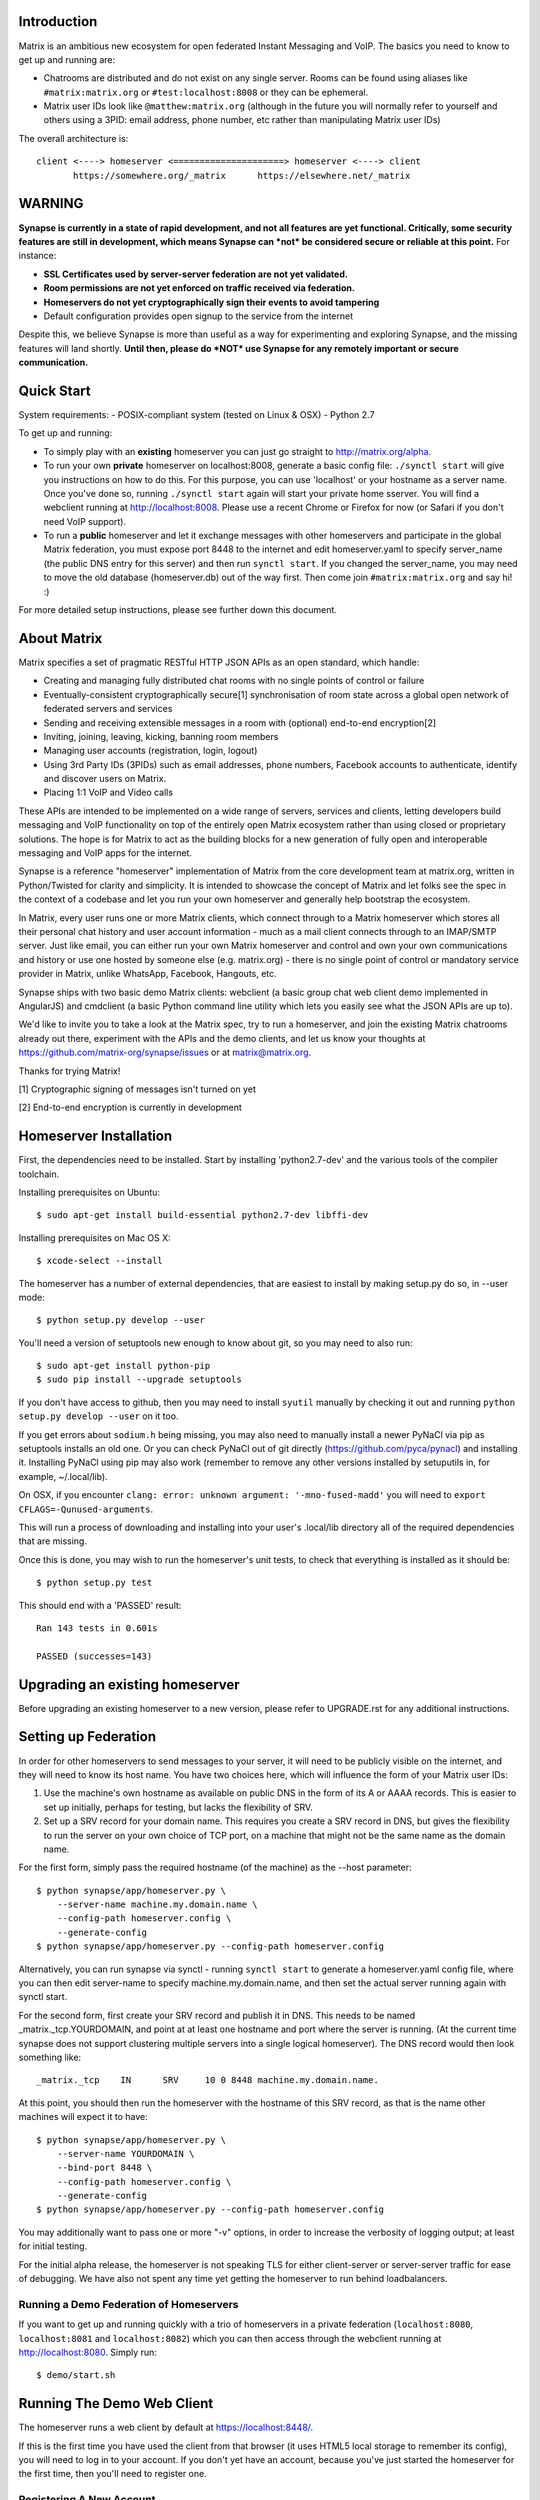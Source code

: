 Introduction
============

Matrix is an ambitious new ecosystem for open federated Instant Messaging and
VoIP.  The basics you need to know to get up and running are:

- Chatrooms are distributed and do not exist on any single server.  Rooms
  can be found using aliases like ``#matrix:matrix.org`` or
  ``#test:localhost:8008`` or they can be ephemeral.

- Matrix user IDs look like ``@matthew:matrix.org`` (although in the future
  you will normally refer to yourself and others using a 3PID: email
  address, phone number, etc rather than manipulating Matrix user IDs)

The overall architecture is::

      client <----> homeserver <=====================> homeserver <----> client
             https://somewhere.org/_matrix      https://elsewhere.net/_matrix

WARNING
=======

**Synapse is currently in a state of rapid development, and not all features
are yet functional. Critically, some security features are still in
development, which means Synapse can *not* be considered secure or reliable at
this point.**  For instance:

- **SSL Certificates used by server-server federation are not yet validated.**
- **Room permissions are not yet enforced on traffic received via federation.**
- **Homeservers do not yet cryptographically sign their events to avoid
  tampering**
- Default configuration provides open signup to the service from the internet

Despite this, we believe Synapse is more than useful as a way for experimenting
and exploring Synapse, and the missing features will land shortly. **Until
then, please do *NOT* use Synapse for any remotely important or secure
communication.**


Quick Start
===========

System requirements:
- POSIX-compliant system (tested on Linux & OSX)
- Python 2.7

To get up and running:

- To simply play with an **existing** homeserver you can
  just go straight to http://matrix.org/alpha.

- To run your own **private** homeserver on localhost:8008, generate a basic
  config file: ``./synctl start`` will give you instructions on how to do this.
  For this purpose, you can use 'localhost' or your hostname as a server name.
  Once you've done so, running ``./synctl start`` again will start your private
  home sserver. You will find a webclient running at http://localhost:8008.
  Please use a recent Chrome or Firefox for now (or Safari if you don't need
  VoIP support).

- To run a **public** homeserver and let it exchange messages with other
  homeservers and participate in the global Matrix federation, you must expose
  port 8448 to the internet and edit homeserver.yaml to specify server_name
  (the public DNS entry for this server) and then run ``synctl start``. If you
  changed the server_name, you may need to move the old database
  (homeserver.db) out of the way first. Then come join ``#matrix:matrix.org``
  and say hi! :)

For more detailed setup instructions, please see further down this document.


About Matrix
============

Matrix specifies a set of pragmatic RESTful HTTP JSON APIs as an open standard,
which handle:

- Creating and managing fully distributed chat rooms with no
  single points of control or failure
- Eventually-consistent cryptographically secure[1] synchronisation of room
  state across a global open network of federated servers and services
- Sending and receiving extensible messages in a room with (optional)
  end-to-end encryption[2]
- Inviting, joining, leaving, kicking, banning room members
- Managing user accounts (registration, login, logout)
- Using 3rd Party IDs (3PIDs) such as email addresses, phone numbers,
  Facebook accounts to authenticate, identify and discover users on Matrix.
- Placing 1:1 VoIP and Video calls

These APIs are intended to be implemented on a wide range of servers, services
and clients, letting developers build messaging and VoIP functionality on top
of the entirely open Matrix ecosystem rather than using closed or proprietary
solutions. The hope is for Matrix to act as the building blocks for a new
generation of fully open and interoperable messaging and VoIP apps for the
internet.

Synapse is a reference "homeserver" implementation of Matrix from the core
development team at matrix.org, written in Python/Twisted for clarity and
simplicity.  It is intended to showcase the concept of Matrix and let folks see
the spec in the context of a codebase and let you run your own homeserver and
generally help bootstrap the ecosystem.

In Matrix, every user runs one or more Matrix clients, which connect through to
a Matrix homeserver which stores all their personal chat history and user
account information - much as a mail client connects through to an IMAP/SMTP
server. Just like email, you can either run your own Matrix homeserver and
control and own your own communications and history or use one hosted by
someone else (e.g. matrix.org) - there is no single point of control or
mandatory service provider in Matrix, unlike WhatsApp, Facebook, Hangouts, etc.

Synapse ships with two basic demo Matrix clients: webclient (a basic group chat
web client demo implemented in AngularJS) and cmdclient (a basic Python
command line utility which lets you easily see what the JSON APIs are up to).

We'd like to invite you to take a look at the Matrix spec, try to run a
homeserver, and join the existing Matrix chatrooms already out there,
experiment with the APIs and the demo clients, and let us know your thoughts at
https://github.com/matrix-org/synapse/issues or at matrix@matrix.org.

Thanks for trying Matrix!

[1] Cryptographic signing of messages isn't turned on yet

[2] End-to-end encryption is currently in development


Homeserver Installation
=======================

First, the dependencies need to be installed.  Start by installing
'python2.7-dev' and the various tools of the compiler toolchain.

Installing prerequisites on Ubuntu::

    $ sudo apt-get install build-essential python2.7-dev libffi-dev

Installing prerequisites on Mac OS X::

    $ xcode-select --install

The homeserver has a number of external dependencies, that are easiest
to install by making setup.py do so, in --user mode::

    $ python setup.py develop --user

You'll need a version of setuptools new enough to know about git, so you
may need to also run::

    $ sudo apt-get install python-pip
    $ sudo pip install --upgrade setuptools

If you don't have access to github, then you may need to install ``syutil``
manually by checking it out and running ``python setup.py develop --user`` on
it too.

If you get errors about ``sodium.h`` being missing, you may also need to
manually install a newer PyNaCl via pip as setuptools installs an old one. Or
you can check PyNaCl out of git directly (https://github.com/pyca/pynacl) and
installing it. Installing PyNaCl using pip may also work (remember to remove
any other versions installed by setuputils in, for example, ~/.local/lib).

On OSX, if you encounter ``clang: error: unknown argument: '-mno-fused-madd'``
you will need to ``export CFLAGS=-Qunused-arguments``.

This will run a process of downloading and installing into your
user's .local/lib directory all of the required dependencies that are
missing.

Once this is done, you may wish to run the homeserver's unit tests, to
check that everything is installed as it should be::

    $ python setup.py test

This should end with a 'PASSED' result::

    Ran 143 tests in 0.601s

    PASSED (successes=143)


Upgrading an existing homeserver
================================

Before upgrading an existing homeserver to a new version, please refer to
UPGRADE.rst for any additional instructions.


Setting up Federation
=====================

In order for other homeservers to send messages to your server, it will need to
be publicly visible on the internet, and they will need to know its host name.
You have two choices here, which will influence the form of your Matrix user
IDs:

1) Use the machine's own hostname as available on public DNS in the form of
   its A or AAAA records. This is easier to set up initially, perhaps for
   testing, but lacks the flexibility of SRV.

2) Set up a SRV record for your domain name. This requires you create a SRV
   record in DNS, but gives the flexibility to run the server on your own
   choice of TCP port, on a machine that might not be the same name as the
   domain name.

For the first form, simply pass the required hostname (of the machine) as the
--host parameter::

    $ python synapse/app/homeserver.py \
        --server-name machine.my.domain.name \
        --config-path homeserver.config \
        --generate-config
    $ python synapse/app/homeserver.py --config-path homeserver.config

Alternatively, you can run synapse via synctl - running ``synctl start`` to
generate a homeserver.yaml config file, where you can then edit server-name to
specify machine.my.domain.name, and then set the actual server running again
with synctl start.

For the second form, first create your SRV record and publish it in DNS. This
needs to be named _matrix._tcp.YOURDOMAIN, and point at at least one hostname
and port where the server is running.  (At the current time synapse does not
support clustering multiple servers into a single logical homeserver).  The DNS
record would then look something like::

    _matrix._tcp    IN      SRV     10 0 8448 machine.my.domain.name.

At this point, you should then run the homeserver with the hostname of this
SRV record, as that is the name other machines will expect it to have::

    $ python synapse/app/homeserver.py \
        --server-name YOURDOMAIN \
        --bind-port 8448 \
        --config-path homeserver.config \
        --generate-config
    $ python synapse/app/homeserver.py --config-path homeserver.config


You may additionally want to pass one or more "-v" options, in order to
increase the verbosity of logging output; at least for initial testing.

For the initial alpha release, the homeserver is not speaking TLS for
either client-server or server-server traffic for ease of debugging. We have
also not spent any time yet getting the homeserver to run behind loadbalancers.

Running a Demo Federation of Homeservers
----------------------------------------

If you want to get up and running quickly with a trio of homeservers in a
private federation (``localhost:8080``, ``localhost:8081`` and
``localhost:8082``) which you can then access through the webclient running at
http://localhost:8080. Simply run::

    $ demo/start.sh

Running The Demo Web Client
===========================

The homeserver runs a web client by default at https://localhost:8448/.

If this is the first time you have used the client from that browser (it uses
HTML5 local storage to remember its config), you will need to log in to your
account. If you don't yet have an account, because you've just started the
homeserver for the first time, then you'll need to register one.


Registering A New Account
-------------------------

Your new user name will be formed partly from the hostname your server is
running as, and partly from a localpart you specify when you create the
account. Your name will take the form of::

    @localpart:my.domain.here
         (pronounced "at localpart on my dot domain dot here")

Specify your desired localpart in the topmost box of the "Register for an
account" form, and click the "Register" button. Hostnames can contain ports if
required due to lack of SRV records (e.g. @matthew:localhost:8448 on an
internal synapse sandbox running on localhost)


Logging In To An Existing Account
---------------------------------

Just enter the ``@localpart:my.domain.here`` Matrix user ID and password into
the form and click the Login button.


Identity Servers
================

The job of authenticating 3PIDs and tracking which 3PIDs are associated with a
given Matrix user is very security-sensitive, as there is obvious risk of spam
if it is too easy to sign up for Matrix accounts or harvest 3PID data.
Meanwhile the job of publishing the end-to-end encryption public keys for
Matrix users is also very security-sensitive for similar reasons.

Therefore the role of managing trusted identity in the Matrix ecosystem is
farmed out to a cluster of known trusted ecosystem partners, who run 'Matrix
Identity Servers' such as ``sydent``, whose role is purely to authenticate and
track 3PID logins and publish end-user public keys.

It's currently early days for identity servers as Matrix is not yet using 3PIDs
as the primary means of identity and E2E encryption is not complete. As such,
we are running a single identity server (http://matrix.org:8090) at the current
time.


Where's the spec?!
==================

For now, please go spelunking in the ``docs/`` directory to find out.


Building Internal API Documentation
===================================

Before building internal API documentation install spinx and
sphinxcontrib-napoleon::

    $ pip install sphinx
    $ pip install sphinxcontrib-napoleon

Building internal API documentation::

    $ python setup.py build_sphinx


